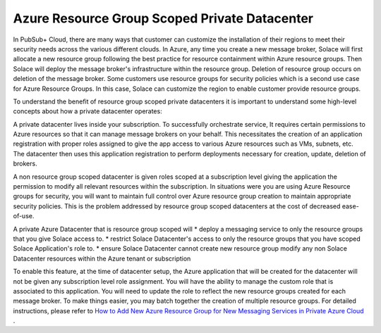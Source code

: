 Azure Resource Group Scoped Private Datacenter 
========================================


In PubSub+ Cloud, there are many ways that customer can customize the installation of their regions to meet their security needs across the various different clouds.  
In Azure, any time you create a new message broker, Solace will first allocate a new resource group following the best practice for resource containment within Azure resource groups. Then Solace will deploy the message broker's infrastructure within the resource group. Deletion of resource group occurs on deletion of the message broker.
Some customers use resource groups for security policies which is a second use case for Azure Resource Groups. In this case, Solace can customize the region to enable customer provide resource groups. 

To understand the benefit of resource group scoped private datacenters it is important to understand some high-level concepts about how a private datacenter operates:

A private datacenter lives inside your subscription. To successfully orchestrate service, It requires certain permissions to Azure resources so that it can manage message brokers on your behalf. This necessitates the creation of an application registration with proper roles assigned to give the app access to various Azure resources such as VMs, subnets, etc. The datacenter then uses this application registration to perform deployments necessary for creation, update, deletion of brokers.

A non resource group scoped datacenter is given roles scoped at a subscription level giving the application the permission to modify all relevant resources within the subscription. 
In situations were you are using Azure Resource groups for security, you will want to maintain full control over Azure resource group creation to maintain appropriate security policies. This is the problem addressed by resource group scoped datacenters at the cost of decreased ease-of-use.

A private Azure Datacenter that is resource group scoped will  
* deploy a messaging service to only the resource groups that you give Solace access to.
* restrict Solace Datacenter's access to only the resource groups that you have scoped Solace Application's role to.
* ensure Solace Datacenter cannot create new resource group modify any non Solace Datacenter resources within the Azure tenant or subscription

To enable this feature, at the time of datacenter setup, the Azure application that will be created for the datacenter will not be given any subscription level role assignment.  You will have the ability to manage the custom role that is associated to this application.  
You will need to update the role to reflect the new resource groups created for each message broker.  To make things easier, you may batch together the creation of multiple resource groups.
For detailed instructions, please refer to 
`How to Add New Azure Resource Group for New Messaging Services in Private Azure Cloud </group_howto/ght_add_resource_group_scoping.html>`_ .
